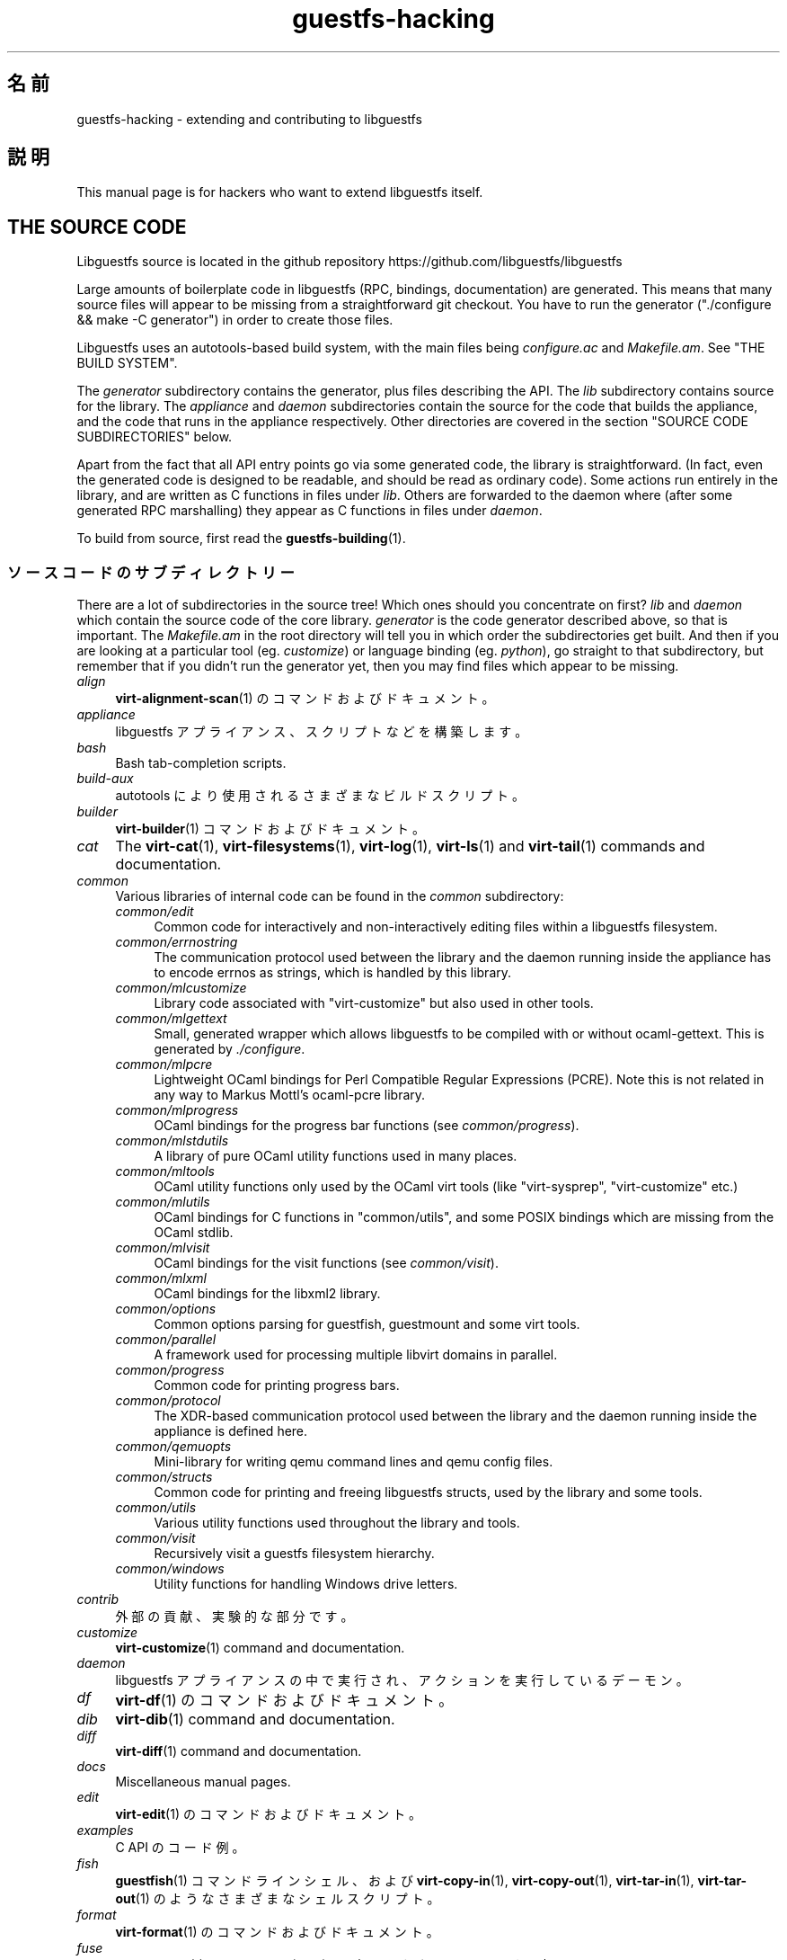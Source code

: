 .\" -*- mode: troff; coding: utf-8 -*-
.\" Automatically generated by Podwrapper::Man 1.52.0 (Pod::Simple 3.45)
.\"
.\" Standard preamble:
.\" ========================================================================
.de Sp \" Vertical space (when we can't use .PP)
.if t .sp .5v
.if n .sp
..
.de Vb \" Begin verbatim text
.ft CW
.nf
.ne \\$1
..
.de Ve \" End verbatim text
.ft R
.fi
..
.\" \*(C` and \*(C' are quotes in nroff, nothing in troff, for use with C<>.
.ie n \{\
.    ds C` ""
.    ds C' ""
'br\}
.el\{\
.    ds C`
.    ds C'
'br\}
.\"
.\" Escape single quotes in literal strings from groff's Unicode transform.
.ie \n(.g .ds Aq \(aq
.el       .ds Aq '
.\"
.\" If the F register is >0, we'll generate index entries on stderr for
.\" titles (.TH), headers (.SH), subsections (.SS), items (.Ip), and index
.\" entries marked with X<> in POD.  Of course, you'll have to process the
.\" output yourself in some meaningful fashion.
.\"
.\" Avoid warning from groff about undefined register 'F'.
.de IX
..
.nr rF 0
.if \n(.g .if rF .nr rF 1
.if (\n(rF:(\n(.g==0)) \{\
.    if \nF \{\
.        de IX
.        tm Index:\\$1\t\\n%\t"\\$2"
..
.        if !\nF==2 \{\
.            nr % 0
.            nr F 2
.        \}
.    \}
.\}
.rr rF
.\" ========================================================================
.\"
.IX Title "guestfs-hacking 1"
.TH guestfs-hacking 1 2024-01-05 libguestfs-1.52.0 "Virtualization Support"
.\" For nroff, turn off justification.  Always turn off hyphenation; it makes
.\" way too many mistakes in technical documents.
.if n .ad l
.nh
.SH 名前
.IX Header "名前"
guestfs-hacking \- extending and contributing to libguestfs
.SH 説明
.IX Header "説明"
This manual page is for hackers who want to extend libguestfs itself.
.SH "THE SOURCE CODE"
.IX Header "THE SOURCE CODE"
Libguestfs source is located in the github repository https://github.com/libguestfs/libguestfs
.PP
Large amounts of boilerplate code in libguestfs (RPC, bindings, documentation) are generated.  This means that many source files will appear to be missing from a straightforward git checkout.  You have to run the generator (\f(CW\*(C`./configure && make \-C generator\*(C'\fR) in order to create those files.
.PP
Libguestfs uses an autotools-based build system, with the main files being \fIconfigure.ac\fR and \fIMakefile.am\fR.  See "THE BUILD SYSTEM".
.PP
The \fIgenerator\fR subdirectory contains the generator, plus files describing the API.  The \fIlib\fR subdirectory contains source for the library.  The \fIappliance\fR and \fIdaemon\fR subdirectories contain the source for the code that builds the appliance, and the code that runs in the appliance respectively.  Other directories are covered in the section "SOURCE CODE SUBDIRECTORIES" below.
.PP
Apart from the fact that all API entry points go via some generated code, the library is straightforward.  (In fact, even the generated code is designed to be readable, and should be read as ordinary code).  Some actions run entirely in the library, and are written as C functions in files under \fIlib\fR.  Others are forwarded to the daemon where (after some generated RPC marshalling) they appear as C functions in files under \fIdaemon\fR.
.PP
To build from source, first read the \fBguestfs\-building\fR\|(1).
.SS ソースコードのサブディレクトリー
.IX Subsection "ソースコードのサブディレクトリー"
There are a lot of subdirectories in the source tree! Which ones should you concentrate on first? \fIlib\fR and \fIdaemon\fR which contain the source code of the core library.  \fIgenerator\fR is the code generator described above, so that is important.  The \fIMakefile.am\fR in the root directory will tell you in which order the subdirectories get built.  And then if you are looking at a particular tool (eg. \fIcustomize\fR) or language binding (eg. \fIpython\fR), go straight to that subdirectory, but remember that if you didn't run the generator yet, then you may find files which appear to be missing.
.IP \fIalign\fR 4
.IX Item "align"
\&\fBvirt\-alignment\-scan\fR\|(1) のコマンドおよびドキュメント。
.IP \fIappliance\fR 4
.IX Item "appliance"
libguestfs アプライアンス、スクリプトなどを構築します。
.IP \fIbash\fR 4
.IX Item "bash"
Bash tab-completion scripts.
.IP \fIbuild-aux\fR 4
.IX Item "build-aux"
autotools により使用されるさまざまなビルドスクリプト。
.IP \fIbuilder\fR 4
.IX Item "builder"
\&\fBvirt\-builder\fR\|(1) コマンドおよびドキュメント。
.IP \fIcat\fR 4
.IX Item "cat"
The \fBvirt\-cat\fR\|(1), \fBvirt\-filesystems\fR\|(1), \fBvirt\-log\fR\|(1), \fBvirt\-ls\fR\|(1) and \fBvirt\-tail\fR\|(1) commands and documentation.
.IP \fIcommon\fR 4
.IX Item "common"
Various libraries of internal code can be found in the \fIcommon\fR subdirectory:
.RS 4
.IP \fIcommon/edit\fR 4
.IX Item "common/edit"
Common code for interactively and non-interactively editing files within a libguestfs filesystem.
.IP \fIcommon/errnostring\fR 4
.IX Item "common/errnostring"
The communication protocol used between the library and the daemon running inside the appliance has to encode errnos as strings, which is handled by this library.
.IP \fIcommon/mlcustomize\fR 4
.IX Item "common/mlcustomize"
Library code associated with \f(CW\*(C`virt\-customize\*(C'\fR but also used in other tools.
.IP \fIcommon/mlgettext\fR 4
.IX Item "common/mlgettext"
Small, generated wrapper which allows libguestfs to be compiled with or without ocaml-gettext.  This is generated by \fI./configure\fR.
.IP \fIcommon/mlpcre\fR 4
.IX Item "common/mlpcre"
Lightweight OCaml bindings for Perl Compatible Regular Expressions (PCRE). Note this is not related in any way to Markus Mottl's ocaml-pcre library.
.IP \fIcommon/mlprogress\fR 4
.IX Item "common/mlprogress"
OCaml bindings for the progress bar functions (see \fIcommon/progress\fR).
.IP \fIcommon/mlstdutils\fR 4
.IX Item "common/mlstdutils"
A library of pure OCaml utility functions used in many places.
.IP \fIcommon/mltools\fR 4
.IX Item "common/mltools"
OCaml utility functions only used by the OCaml virt tools (like \f(CW\*(C`virt\-sysprep\*(C'\fR, \f(CW\*(C`virt\-customize\*(C'\fR etc.)
.IP \fIcommon/mlutils\fR 4
.IX Item "common/mlutils"
OCaml bindings for C functions in \f(CW\*(C`common/utils\*(C'\fR, and some POSIX bindings which are missing from the OCaml stdlib.
.IP \fIcommon/mlvisit\fR 4
.IX Item "common/mlvisit"
OCaml bindings for the visit functions (see \fIcommon/visit\fR).
.IP \fIcommon/mlxml\fR 4
.IX Item "common/mlxml"
OCaml bindings for the libxml2 library.
.IP \fIcommon/options\fR 4
.IX Item "common/options"
Common options parsing for guestfish, guestmount and some virt tools.
.IP \fIcommon/parallel\fR 4
.IX Item "common/parallel"
A framework used for processing multiple libvirt domains in parallel.
.IP \fIcommon/progress\fR 4
.IX Item "common/progress"
Common code for printing progress bars.
.IP \fIcommon/protocol\fR 4
.IX Item "common/protocol"
The XDR-based communication protocol used between the library and the daemon running inside the appliance is defined here.
.IP \fIcommon/qemuopts\fR 4
.IX Item "common/qemuopts"
Mini-library for writing qemu command lines and qemu config files.
.IP \fIcommon/structs\fR 4
.IX Item "common/structs"
Common code for printing and freeing libguestfs structs, used by the library and some tools.
.IP \fIcommon/utils\fR 4
.IX Item "common/utils"
Various utility functions used throughout the library and tools.
.IP \fIcommon/visit\fR 4
.IX Item "common/visit"
Recursively visit a guestfs filesystem hierarchy.
.IP \fIcommon/windows\fR 4
.IX Item "common/windows"
Utility functions for handling Windows drive letters.
.RE
.RS 4
.RE
.IP \fIcontrib\fR 4
.IX Item "contrib"
外部の貢献、実験的な部分です。
.IP \fIcustomize\fR 4
.IX Item "customize"
\&\fBvirt\-customize\fR\|(1) command and documentation.
.IP \fIdaemon\fR 4
.IX Item "daemon"
libguestfs アプライアンスの中で実行され、アクションを実行しているデーモン。
.IP \fIdf\fR 4
.IX Item "df"
\&\fBvirt\-df\fR\|(1) のコマンドおよびドキュメント。
.IP \fIdib\fR 4
.IX Item "dib"
\&\fBvirt\-dib\fR\|(1) command and documentation.
.IP \fIdiff\fR 4
.IX Item "diff"
\&\fBvirt\-diff\fR\|(1) command and documentation.
.IP \fIdocs\fR 4
.IX Item "docs"
Miscellaneous manual pages.
.IP \fIedit\fR 4
.IX Item "edit"
\&\fBvirt\-edit\fR\|(1) のコマンドおよびドキュメント。
.IP \fIexamples\fR 4
.IX Item "examples"
C API のコード例。
.IP \fIfish\fR 4
.IX Item "fish"
\&\fBguestfish\fR\|(1) コマンドラインシェル、および \fBvirt\-copy\-in\fR\|(1), \fBvirt\-copy\-out\fR\|(1), \fBvirt\-tar\-in\fR\|(1), \fBvirt\-tar\-out\fR\|(1) のようなさまざまなシェルスクリプト。
.IP \fIformat\fR 4
.IX Item "format"
\&\fBvirt\-format\fR\|(1) のコマンドおよびドキュメント。
.IP \fIfuse\fR 4
.IX Item "fuse"
\&\fBguestmount\fR\|(1), libguestfs の上に組み立てられた FUSE (ユーザー空間ファイルシステム)。
.IP \fIgenerator\fR 4
.IX Item "generator"
The crucially important generator, used to automatically generate large amounts of boilerplate C code for things like RPC and bindings.
.IP \fIget-kernel\fR 4
.IX Item "get-kernel"
\&\fBvirt\-get\-kernel\fR\|(1) command and documentation.
.IP \fIinspector\fR 4
.IX Item "inspector"
\&\fBvirt\-inspector\fR\|(1), 仮想マシンイメージ検査ツール。
.IP \fIlib\fR 4
.IX Item "lib"
C ライブラリーのソースコード。
.IP \fIlogo\fR 4
.IX Item "logo"
Logo used on the website.  The fish is called Arthur by the way.
.IP \fIm4\fR 4
.IX Item "m4"
M4 macros used by autoconf.  See "THE BUILD SYSTEM".
.IP \fImake-fs\fR 4
.IX Item "make-fs"
\&\fBvirt\-make\-fs\fR\|(1) command and documentation.
.IP \fIpo\fR 4
.IX Item "po"
シンプルな gettext 文字列の翻訳。
.IP \fIpo-docs\fR 4
.IX Item "po-docs"
The build infrastructure and PO files for translations of manpages and POD files.  Eventually this will be combined with the \fIpo\fR directory, but that is rather complicated.
.IP \fIrescue\fR 4
.IX Item "rescue"
\&\fBvirt\-rescue\fR\|(1) のコマンドおよびドキュメント。
.IP \fIresize\fR 4
.IX Item "resize"
\&\fBvirt\-resize\fR\|(1) のコマンドおよびドキュメント。
.IP \fIsparsify\fR 4
.IX Item "sparsify"
\&\fBvirt\-sparsify\fR\|(1) のコマンドおよびドキュメント。
.IP \fIsysprep\fR 4
.IX Item "sysprep"
\&\fBvirt\-sysprep\fR\|(1) コマンドおよびドキュメント。
.IP \fItests\fR 4
.IX Item "tests"
テストします。
.IP \fItest-data\fR 4
.IX Item "test-data"
Files and other test data used by the tests.
.IP \fItest-tool\fR 4
.IX Item "test-tool"
エンドユーザーが QEMU/カーネルの組み合わせが libguestfs で動作するかどうかを確認するためのテストツールです。
.IP \fItmp\fR 4
.IX Item "tmp"
Used for temporary files when running the tests (instead of \fI/tmp\fR etc). The reason is so that you can run multiple parallel tests of libguestfs without having one set of tests overwriting the appliance created by another.
.IP \fItools\fR 4
.IX Item "tools"
Perl で書かれたコマンドラインツール (\fBvirt\-win\-reg\fR\|(1) および他の多くのもの)。
.IP \fIutils\fR 4
.IX Item "utils"
Miscellaneous utilities, such as \f(CW\*(C`boot\-benchmark\*(C'\fR.
.IP \fIv2v\fR 4
.IX Item "v2v"
Up to libguestfs > 1.42 this contained the \fBvirt\-v2v\fR\|(1) tool, but this has now moved into a separate repository: https://github.com/libguestfs/virt\-v2v
.IP \fIwebsite\fR 4
.IX Item "website"
The http://libguestfs.org website files.
.IP \fIcsharp\fR 4
.IX Item "csharp"
.PD 0
.IP \fIerlang\fR 4
.IX Item "erlang"
.IP \fIgobject\fR 4
.IX Item "gobject"
.IP \fIgolang\fR 4
.IX Item "golang"
.IP \fIhaskell\fR 4
.IX Item "haskell"
.IP \fIjava\fR 4
.IX Item "java"
.IP \fIlua\fR 4
.IX Item "lua"
.IP \fIocaml\fR 4
.IX Item "ocaml"
.IP \fIphp\fR 4
.IX Item "php"
.IP \fIperl\fR 4
.IX Item "perl"
.IP \fIpython\fR 4
.IX Item "python"
.IP \fIruby\fR 4
.IX Item "ruby"
.PD
言語バインディング。
.SS "THE BUILD SYSTEM"
.IX Subsection "THE BUILD SYSTEM"
Libguestfs uses the GNU autotools build system (autoconf, automake, libtool).
.PP
The \fI./configure\fR script is generated from \fIconfigure.ac\fR and \fIm4/guestfs\-*.m4\fR.  Most of the configure script is split over many m4 macro files by topic, for example \fIm4/guestfs\-daemon.m4\fR deals with the dependencies of the daemon.
.PP
The job of the top level \fIMakefile.am\fR is mainly to list the subdirectories (\f(CW\*(C`SUBDIRS\*(C'\fR) in the order they should be compiled.
.PP
\&\fIcommon\-rules.mk\fR is included in every \fIMakefile.am\fR (top level and subdirectories).  \fIsubdir\-rules.mk\fR is included only in subdirectory \fIMakefile.am\fR files.
.PP
There are many make targets.  Use this command to list them all:
.PP
.Vb 1
\& make help
.Ve
.SH "EXTENDING LIBGUESTFS"
.IX Header "EXTENDING LIBGUESTFS"
.SS "ADDING A NEW API"
.IX Subsection "ADDING A NEW API"
Because large amounts of boilerplate code in libguestfs are generated, this makes it easy to extend the libguestfs API.
.PP
To add a new API action there are two changes:
.IP 1. 4
You need to add a description of the call (name, parameters, return type, tests, documentation) to \fIgenerator/actions_*.ml\fR and possibly \fIgenerator/proc_nr.ml\fR.
.Sp
There are two sorts of API action, depending on whether the call goes through to the daemon in the appliance, or is serviced entirely by the library (see "ARCHITECTURE" in \fBguestfs\-internals\fR\|(1)). "guestfs_sync" in \fBguestfs\fR\|(3) is an example of the former, since the sync is done in the appliance.  "guestfs_set_trace" in \fBguestfs\fR\|(3) is an example of the latter, since a trace flag is maintained in the handle and all tracing is done on the library side.
.Sp
Most new actions are of the first type, and get added to the \f(CW\*(C`daemon_functions\*(C'\fR list.  Each function has a unique procedure number used in the RPC protocol which is assigned to that action when we publish libguestfs and cannot be reused.  Take the latest procedure number and increment it.
.Sp
For library-only actions of the second type, add to the \f(CW\*(C`non_daemon_functions\*(C'\fR list.  Since these functions are serviced by the library and do not travel over the RPC mechanism to the daemon, these functions do not need a procedure number, and so the procedure number is set to \f(CW\-1\fR.
.IP 2. 4
Implement the action (in C):
.Sp
For daemon actions, implement the function \f(CW\*(C`do_<name>\*(C'\fR in the \f(CW\*(C`daemon/\*(C'\fR directory.
.Sp
For library actions, implement the function \f(CW\*(C`guestfs_impl_<name>\*(C'\fR in the \f(CW\*(C`lib/\*(C'\fR directory.
.Sp
In either case, use another function as an example of what to do.
.IP 3. 4
As an alternative to step 2: Since libguestfs 1.38, daemon actions can be implemented in OCaml.  You have to set the \f(CW\*(C`impl = OCaml ...\*(C'\fR flag in the generator.  Take a look at \fIdaemon/file.ml\fR for an example.
.PP
これらの変更をした後、コンパイルするために \f(CW\*(C`make\*(C'\fR を使用してください。
.PP
Note that you don’t need to implement the RPC, language bindings, manual pages or anything else.  It’s all automatically generated from the OCaml description.
.PP
\fIAdding tests for an API\fR
.IX Subsection "Adding tests for an API"
.PP
You can supply zero or as many tests as you want per API call.  The tests can either be added as part of the API description (\fIgenerator/actions_*.ml\fR), or in some rarer cases you may want to drop a script into \f(CW\*(C`tests/*/\*(C'\fR.  Note that adding a script to \f(CW\*(C`tests/*/\*(C'\fR is slower, so if possible use the first method.
.PP
The following describes the test environment used when you add an API test in \fIactions_*.ml\fR.
.PP
テスト環境は 4 個のブロックデバイスを持ちます:
.IP "\fI/dev/sda\fR 2 GB" 4
.IX Item "/dev/sda 2 GB"
テスト用の一般的なブロックデバイス。
.IP "\fI/dev/sdb\fR 2 GB" 4
.IX Item "/dev/sdb 2 GB"
\&\fI/dev/sdb1\fR is an ext2 filesystem used for testing filesystem write operations.
.IP "\fI/dev/sdc\fR 10 MB" 4
.IX Item "/dev/sdc 10 MB"
2 つのブロックデバイスが必要となるいくつかのテストにおいて使用されます。
.IP \fI/dev/sdd\fR 4
.IX Item "/dev/sdd"
ISO with fixed content (see \fIimages/test.iso\fR).
.PP
To be able to run the tests in a reasonable amount of time, the libguestfs appliance and block devices are reused between tests.  So don't try testing "guestfs_kill_subprocess" in \fBguestfs\fR\|(3) :\-x
.PP
Each test starts with an initial scenario, selected using one of the \f(CW\*(C`Init*\*(C'\fR expressions, described in \fIgenerator/types.ml\fR.  These initialize the disks mentioned above in a particular way as documented in \fItypes.ml\fR. You should not assume anything about the previous contents of other disks that are not initialized.
.PP
You can add a prerequisite clause to any individual test.  This is a run-time check, which, if it fails, causes the test to be skipped.  Useful if testing a command which might not work on all variations of libguestfs builds.  A test that has prerequisite of \f(CW\*(C`Always\*(C'\fR means to run unconditionally.
.PP
In addition, packagers can skip individual tests by setting environment variables before running \f(CW\*(C`make check\*(C'\fR.
.PP
.Vb 1
\& SKIP_TEST_<CMD>_<NUM>=1
.Ve
.PP
eg: \f(CW\*(C`SKIP_TEST_COMMAND_3=1\*(C'\fR skips test #3 of "guestfs_command" in \fBguestfs\fR\|(3).
.PP
または:
.PP
.Vb 1
\& SKIP_TEST_<CMD>=1
.Ve
.PP
eg: \f(CW\*(C`SKIP_TEST_ZEROFREE=1\*(C'\fR skips all "guestfs_zerofree" in \fBguestfs\fR\|(3) tests.
.PP
Packagers can run only certain tests by setting for example:
.PP
.Vb 1
\& TEST_ONLY="vfs_type zerofree"
.Ve
.PP
See \fItests/c\-api/tests.c\fR for more details of how these environment variables work.
.PP
\fIDebugging new APIs\fR
.IX Subsection "Debugging new APIs"
.PP
Test new actions work before submitting them.
.PP
新しいコマンドを試すために guestfish を使うことができます。
.PP
Debugging the daemon is a problem because it runs inside a minimal environment.  However you can fprintf messages in the daemon to stderr, and they will show up if you use \f(CW\*(C`guestfish \-v\*(C'\fR.
.SS "ADDING A NEW LANGUAGE BINDING"
.IX Subsection "ADDING A NEW LANGUAGE BINDING"
All language bindings must be generated by the generator (see the \fIgenerator\fR subdirectory).
.PP
There is no documentation for this yet.  We suggest you look at an existing binding, eg. \fIgenerator/ocaml.ml\fR or \fIgenerator/perl.ml\fR.
.PP
\fIAdding tests for language bindings\fR
.IX Subsection "Adding tests for language bindings"
.PP
Language bindings should come with tests.  Previously testing of language bindings was rather ad-hoc, but we have been trying to formalize the set of tests that every language binding should use.
.PP
Currently only the OCaml and Perl bindings actually implement the full set of tests, and the OCaml bindings are canonical, so you should emulate what the OCaml tests do.
.PP
This is the numbering scheme used by the tests:
.PP
.Vb 1
\& \- 000+ basic tests:
\& 
\&   010  load the library
\&   020  create
\&   030  create\-flags
\&   040  create multiple handles
\&   050  test setting and getting config properties
\&   060  explicit close
\&   065  implicit close (in GC\*(Aqd languages)
\&   070  optargs
\&   080  version
\&   090  retvalues
\& 
\& \- 100  launch, create partitions and LVs and filesystems
\& 
\& \- 400+ events:
\& 
\&   410  close event
\&   420  log messages
\&   430  progress messages
\& 
\& \- 800+ regression tests (specific to the language)
\& 
\& \- 900+ any other custom tests for the language
.Ve
.PP
To save time when running the tests, only 100, 430, 800+, 900+ should launch the handle.
.SS "FORMATTING CODE"
.IX Subsection "FORMATTING CODE"
Our C source code generally adheres to some basic code-formatting conventions.  The existing code base is not totally consistent on this front, but we do prefer that contributed code be formatted similarly.  In short, use spaces-not-TABs for indentation, use 2 spaces for each indentation level, and other than that, follow the K&R style.
.PP
If you use Emacs, add the following to one of your start-up files (e.g., ~/.emacs), to help ensure that you get indentation right:
.PP
.Vb 9
\& ;;; In libguestfs, indent with spaces everywhere (not TABs).
\& ;;; Exceptions: Makefile and ChangeLog modes.
\& (add\-hook \*(Aqfind\-file\-hook
\&     \*(Aq(lambda () (if (and buffer\-file\-name
\&                          (string\-match "/libguestfs\e\e>"
\&                              (buffer\-file\-name))
\&                          (not (string\-equal mode\-name "Change Log"))
\&                          (not (string\-equal mode\-name "Makefile")))
\&                     (setq indent\-tabs\-mode nil))))
\& 
\& ;;; When editing C sources in libguestfs, use this style.
\& (defun libguestfs\-c\-mode ()
\&   "C mode with adjusted defaults for use with libguestfs."
\&   (interactive)
\&   (c\-set\-style "K&R")
\&   (setq c\-indent\-level 2)
\&   (setq c\-basic\-offset 2))
\& (add\-hook \*(Aqc\-mode\-hook
\&           \*(Aq(lambda () (if (string\-match "/libguestfs\e\e>"
\&                               (buffer\-file\-name))
\&                           (libguestfs\-c\-mode))))
.Ve
.SS 変更のテスト方法
.IX Subsection "変更のテスト方法"
Turn warnings into errors when developing to make warnings hard to ignore:
.PP
.Vb 1
\& ./configure \-\-enable\-werror
.Ve
.PP
有用なターゲットは次のとおりです:
.ie n .IP """make check""" 4
.el .IP "\f(CWmake check\fR" 4
.IX Item "make check"
一般的なテスト群を実行します。
.Sp
This is implemented using the regular automake \f(CW\*(C`TESTS\*(C'\fR target.  See the automake documentation for details.
.ie n .IP """make check\-valgrind""" 4
.el .IP "\f(CWmake check\-valgrind\fR" 4
.IX Item "make check-valgrind"
valgrind にあるテスト群のサブセットを実行します。
.Sp
See "VALGRIND" below.
.ie n .IP """make check\-valgrind\-local\-guests""" 4
.el .IP "\f(CWmake check\-valgrind\-local\-guests\fR" 4
.IX Item "make check-valgrind-local-guests"
ローカルにインストールされた libvirt 仮想マシン (読み込み専用) を使用して、valgrind にあるテスト群のサブセットを実行します。
.ie n .IP """make check\-direct""" 4
.el .IP "\f(CWmake check\-direct\fR" 4
.IX Item "make check-direct"
Runs all tests using default appliance back-end.  This only has any effect if a non-default backend was selected using \f(CW\*(C`./configure \-\-with\-default\-backend=...\*(C'\fR
.ie n .IP """make check\-valgrind\-direct""" 4
.el .IP "\f(CWmake check\-valgrind\-direct\fR" 4
.IX Item "make check-valgrind-direct"
Run a subset of the test suite under valgrind using the default appliance back-end.
.ie n .IP """make check\-with\-upstream\-qemu""" 4
.el .IP "\f(CWmake check\-with\-upstream\-qemu\fR" 4
.IX Item "make check-with-upstream-qemu"
Runs all tests using a local qemu binary.  It looks for the qemu binary in QEMUDIR (defaults to \fR\f(CI$HOME\fR\fI/d/qemu\fR), but you can set this to another directory on the command line, eg:
.Sp
.Vb 1
\& make check\-with\-upstream\-qemu QEMUDIR=/usr/src/qemu
.Ve
.ie n .IP """make check\-with\-upstream\-libvirt""" 4
.el .IP "\f(CWmake check\-with\-upstream\-libvirt\fR" 4
.IX Item "make check-with-upstream-libvirt"
Runs all tests using a local libvirt.  This only has any effect if the libvirt backend was selected using \f(CW\*(C`./configure \-\-with\-default\-backend=libvirt\*(C'\fR
.Sp
It looks for libvirt in LIBVIRTDIR (defaults to \fR\f(CI$HOME\fR\fI/d/libvirt\fR), but you can set this to another directory on the command line, eg:
.Sp
.Vb 1
\& make check\-with\-upstream\-libvirt LIBVIRTDIR=/usr/src/libvirt
.Ve
.ie n .IP """make check\-slow""" 4
.el .IP "\f(CWmake check\-slow\fR" 4
.IX Item "make check-slow"
Runs some slow/long\-running tests which are not run by default.
.Sp
To mark a test as slow/long\-running:
.RS 4
.IP \(bu 4
Add it to the list of \f(CW\*(C`TESTS\*(C'\fR in the \fIMakefile.am\fR, just like a normal test.
.IP \(bu 4
Modify the test so it checks if the \f(CW\*(C`SLOW=1\*(C'\fR environment variable is set, and if \fInot\fR set it skips (ie. returns with exit code 77).  If using \f(CW$TEST_FUNCTIONS\fR, you can call the function \f(CW\*(C`slow_test\*(C'\fR for this.
.IP \(bu 4
Add a variable \f(CW\*(C`SLOW_TESTS\*(C'\fR to the \fIMakefile.am\fR listing the slow tests.
.IP \(bu 4
Add a rule to the \fIMakefile.am\fR:
.Sp
.Vb 2
\& check\-slow:
\&   $(MAKE) check TESTS="$(SLOW_TESTS)" SLOW=1
.Ve
.RE
.RS 4
.RE
.ie n .IP """sudo make check\-root""" 4
.el .IP "\f(CWsudo make check\-root\fR" 4
.IX Item "sudo make check-root"
Runs some tests which require root privileges.  These are supposed to be safe, but take care.  You have to run this as root (eg. using \fBsudo\fR\|(8) explicitly).
.Sp
To mark a test as requiring root:
.RS 4
.IP \(bu 4
Add it to the list of \f(CW\*(C`TESTS\*(C'\fR in the \fIMakefile.am\fR, just like a normal test.
.IP \(bu 4
Modify the test so it checks if euid == 0, and if \fInot\fR set it skips (ie. returns with exit code 77).  If using \f(CW$TEST_FUNCTIONS\fR, you can call the function \f(CW\*(C`root_test\*(C'\fR for this.
.IP \(bu 4
Add a variable \f(CW\*(C`ROOT_TESTS\*(C'\fR to the \fIMakefile.am\fR listing the root tests.
.IP \(bu 4
Add a rule to the \fIMakefile.am\fR:
.Sp
.Vb 2
\& check\-root:
\&   $(MAKE) check TESTS="$(ROOT_TESTS)"
.Ve
.RE
.RS 4
.RE
.ie n .IP """make check\-all""" 4
.el .IP "\f(CWmake check\-all\fR" 4
.IX Item "make check-all"
Equivalent to running all \f(CW\*(C`make check*\*(C'\fR rules except \f(CW\*(C`check\-root\*(C'\fR.
.ie n .IP """make check\-release""" 4
.el .IP "\f(CWmake check\-release\fR" 4
.IX Item "make check-release"
Runs a subset of \f(CW\*(C`make check*\*(C'\fR rules that are required to pass before a tarball can be released.  Currently this is:
.RS 4
.IP \(bu 4
check
.IP \(bu 4
check-valgrind
.IP \(bu 4
check-direct
.IP \(bu 4
check-valgrind-direct
.IP \(bu 4
check-slow
.RE
.RS 4
.RE
.ie n .IP """make installcheck""" 4
.el .IP "\f(CWmake installcheck\fR" 4
.IX Item "make installcheck"
Run \f(CW\*(C`make check\*(C'\fR on the installed copy of libguestfs.
.Sp
The version of installed libguestfs being tested, and the version of the libguestfs source tree must be the same.
.Sp
Do:
.Sp
.Vb 4
\& ./configure
\& make clean ||:
\& make
\& make installcheck
.Ve
.SS VALGRIND
.IX Subsection "VALGRIND"
When you do \f(CW\*(C`make check\-valgrind\*(C'\fR, it searches for any \fIMakefile.am\fR in the tree that has a \f(CW\*(C`check\-valgrind:\*(C'\fR target and runs it.
.PP
Writing the \fIMakefile.am\fR and tests correctly to use valgrind and working with automake parallel tests is subtle.
.PP
If your tests are run via a shell script wrapper, then in the wrapper use:
.PP
.Vb 1
\& $VG virt\-foo
.Ve
.PP
and in the \fIMakefile.am\fR use:
.PP
.Vb 2
\& check\-valgrind:
\&     make VG="@VG@" check
.Ve
.PP
However, if your binaries run directly from the \f(CW\*(C`TESTS\*(C'\fR rule, you have to modify the \fIMakefile.am\fR like this:
.PP
.Vb 1
\& LOG_COMPILER = $(VG)
\& 
\& check\-valgrind:
\&     make VG="@VG@" check
.Ve
.PP
In either case, check that the right program is being tested by examining the \fItmp/valgrind*\fR log files carefully.
.SS "SUBMITTING PATCHES"
.IX Subsection "SUBMITTING PATCHES"
Submit patches to the mailing list: https://lists.libguestfs.org and CC to rjones@redhat.com.
.PP
You do not need to subscribe to the mailing list if you don’t want to. There may be a short delay while your message is moderated.
.SS "国際化 (i18n) サポート"
.IX Subsection "国際化 (i18n) サポート"
We support i18n (gettext anyhow) in the library.
.PP
However many messages come from the daemon, and we don’t translate those at the moment.  One reason is that the appliance generally has all locale files removed from it, because they take up a lot of space.  So we'd have to readd some of those, as well as copying our PO files into the appliance.
.PP
Debugging messages are never translated, since they are intended for the programmers.
.SH "MISCELLANEOUS TOPICS"
.IX Header "MISCELLANEOUS TOPICS"
.SS "HOW OCAML PROGRAMS ARE COMPILED AND LINKED"
.IX Subsection "HOW OCAML PROGRAMS ARE COMPILED AND LINKED"
Mostly this section is "how we make automake & ocamlopt work together" since OCaml programs themselves are easy to compile.
.PP
Automake has no native support for OCaml programs, ocamlc nor ocamlopt. What we do instead is to treat OCaml programs as C programs which happen to contain these "other objects" (\f(CW"DEPENDENCIES"\fR in automake-speak) that happen to be the OCaml objects.  This works because OCaml programs usually have C files for native bindings etc.
.PP
So a typical program is described as just its C sources:
.PP
.Vb 1
\& virt_customize_SOURCES = ... crypt\-c.c perl_edit\-c.c
.Ve
.PP
For programs that have no explicit C sources, we create an empty \fIdummy.c\fR file, and list that instead:
.PP
.Vb 1
\& virt_resize_SOURCES = dummy.c
.Ve
.PP
The OCaml objects which contain most of the code are listed as automake dependencies (other dependencies may also be listed):
.PP
.Vb 1
\& virt_customize_DEPENDENCIES = ... customize_main.cmx
.Ve
.PP
The only other special thing we need to do is to provide a custom link command.  This is needed because automake won't assemble the ocamlopt command, the list of objects and the \f(CW\*(C`\-cclib\*(C'\fR libraries in the correct order otherwise.
.PP
.Vb 2
\& virt_customize_LINK = \e
\&     $(top_builddir)/ocaml\-link.sh \-cclib \*(Aq\-lutils\*(Aq \-\- ...
.Ve
.PP
The actual rules, which you can examine in \fIcustomize/Makefile.am\fR, are a little bit more complicated than this because they have to handle:
.IP \(bu 4
Compiling for byte code or native code.
.IP \(bu 4
The pattern rules needed to compile the OCaml sources to objects.
.Sp
These are now kept in \fIsubdir\-rules.mk\fR at the top level, which is included in every subdirectory \fIMakefile.am\fR.
.IP \(bu 4
Adding OCaml sources files to \f(CW\*(C`EXTRA_DIST\*(C'\fR.
.Sp
Automake isn't aware of the complete list of sources for a binary, so it will not add them all automatically.
.SH "MAINTAINER TASKS"
.IX Header "MAINTAINER TASKS"
.SS "MAINTAINER MAKEFILE TARGETS"
.IX Subsection "MAINTAINER MAKEFILE TARGETS"
These \f(CW\*(C`make\*(C'\fR targets probably won’t work and aren't useful unless you are a libguestfs maintainer.
.PP
\fImake maintainer-commit\fR
.IX Subsection "make maintainer-commit"
.PP
This commits everything in the working directory with the commit message \f(CW\*(C`Version $(VERSION).\*(C'\fR.  You must update \fIconfigure.ac\fR, clean and rebuild first.
.PP
\fImake maintainer-tag\fR
.IX Subsection "make maintainer-tag"
.PP
This tags the current HEAD commit with the tag \f(CW\*(C`v$(VERSION)\*(C'\fR and one of the messages:
.PP
.Vb 1
\& Version $(VERSION) stable
\&
\& Version $(VERSION) development
.Ve
.PP
(See "LIBGUESTFS VERSION NUMBERS" in \fBguestfs\fR\|(3) for the difference between a stable and development release.)
.PP
\fImake maintainer-check-authors\fR
.IX Subsection "make maintainer-check-authors"
.PP
Check that all authors (found in git commit messages) are included in the \fIgenerator/authors.ml\fR file.
.PP
\fImake maintainer-check-extra-dist\fR
.IX Subsection "make maintainer-check-extra-dist"
.PP
This rule must be run after \f(CW\*(C`make dist\*(C'\fR (so there is a tarball in the working directory).  It compares the contents of the tarball with the contents of git to ensure that no files have been missed from \fIMakefile.am\fR \f(CW\*(C`EXTRA_DIST\*(C'\fR rules.
.PP
\fImake maintainer-upload-website\fR
.IX Subsection "make maintainer-upload-website"
.PP
This is used by the software used to automate libguestfs releases to copy the libguestfs website to another git repository before it is uploaded to the web server.
.SS "MAKING A STABLE RELEASE"
.IX Subsection "MAKING A STABLE RELEASE"
When we make a stable release, there are several steps documented here.  See "LIBGUESTFS VERSION NUMBERS" in \fBguestfs\fR\|(3) for general information about the stable branch policy.
.IP \(bu 4
Check \f(CW\*(C`make && make check\*(C'\fR works on at least:
.RS 4
.IP "Fedora (x86\-64)" 4
.IX Item "Fedora (x86-64)"
.PD 0
.IP "Debian (x86\-64)" 4
.IX Item "Debian (x86-64)"
.IP "Ubuntu (x86\-64)" 4
.IX Item "Ubuntu (x86-64)"
.IP "Fedora (aarch64)" 4
.IX Item "Fedora (aarch64)"
.IP "Fedora (ppc64)" 4
.IX Item "Fedora (ppc64)"
.IP "Fedora (ppc64le)" 4
.IX Item "Fedora (ppc64le)"
.RE
.RS 4
.RE
.IP \(bu 4
.PD
Check \f(CW\*(C`./configure \-\-without\-libvirt\*(C'\fR works.
.IP \(bu 4
Finalize \fIguestfs\-release\-notes.pod\fR
.IP \(bu 4
http://libguestfs.org/download の下に新しい安定版および開発版のディレクトリーを作成します。
.IP \(bu 4
Edit \fIwebsite/index.html.in\fR.
.IP \(bu 4
Set the version (in \fIconfigure.ac\fR) to the new \fIstable\fR version, ie. 1.XX.0, and commit it:
.Sp
.Vb 6
\& ./localconfigure
\& make distclean \-k
\& ./localconfigure
\& make && make dist
\& make maintainer\-commit
\& make maintainer\-tag
.Ve
.IP \(bu 4
Create the stable branch in git:
.Sp
.Vb 2
\& git branch stable\-1.XX
\& git push origin stable\-1.XX
.Ve
.IP \(bu 4
Do a full release of the stable branch.
.IP \(bu 4
Set the version to the next development version and commit that.  Optionally do a full release of the development branch.
.SH "INTERNAL DOCUMENTATION"
.IX Header "INTERNAL DOCUMENTATION"
This section documents internal functions inside libguestfs and various utilities.  It is intended for libguestfs developers only.
.PP
This section is autogenerated from \f(CW\*(C`/**\*(C'\fR comments in source files, which are marked up in POD format.
.PP
\&\fBThese functions are not publicly exported, and may change or be removed at any time.\fR
.PP
_\|_INTERNAL_DOCUMENTATION_\|_
.SH 関連項目
.IX Header "関連項目"
\&\fBguestfs\fR\|(3), \fBguestfs\-building\fR\|(1), \fBguestfs\-examples\fR\|(3), \fBguestfs\-internals\fR\|(1), \fBguestfs\-performance\fR\|(1), \fBguestfs\-release\-notes\fR\|(1), \fBguestfs\-testing\fR\|(1), \fBlibguestfs\-test\-tool\fR\|(1), \fBlibguestfs\-make\-fixed\-appliance\fR\|(1), http://libguestfs.org/.
.SH 著者
.IX Header "著者"
Richard W.M. Jones (\f(CW\*(C`rjones at redhat dot com\*(C'\fR)
.SH COPYRIGHT
.IX Header "COPYRIGHT"
Copyright (C) 2009\-2023 Red Hat Inc.
.SH LICENSE
.IX Header "LICENSE"
.SH BUGS
.IX Header "BUGS"
To get a list of bugs against libguestfs, use this link:
https://bugzilla.redhat.com/buglist.cgi?component=libguestfs&product=Virtualization+Tools
.PP
To report a new bug against libguestfs, use this link:
https://bugzilla.redhat.com/enter_bug.cgi?component=libguestfs&product=Virtualization+Tools
.PP
When reporting a bug, please supply:
.IP \(bu 4
The version of libguestfs.
.IP \(bu 4
Where you got libguestfs (eg. which Linux distro, compiled from source, etc)
.IP \(bu 4
Describe the bug accurately and give a way to reproduce it.
.IP \(bu 4
Run \fBlibguestfs\-test\-tool\fR\|(1) and paste the \fBcomplete, unedited\fR
output into the bug report.
